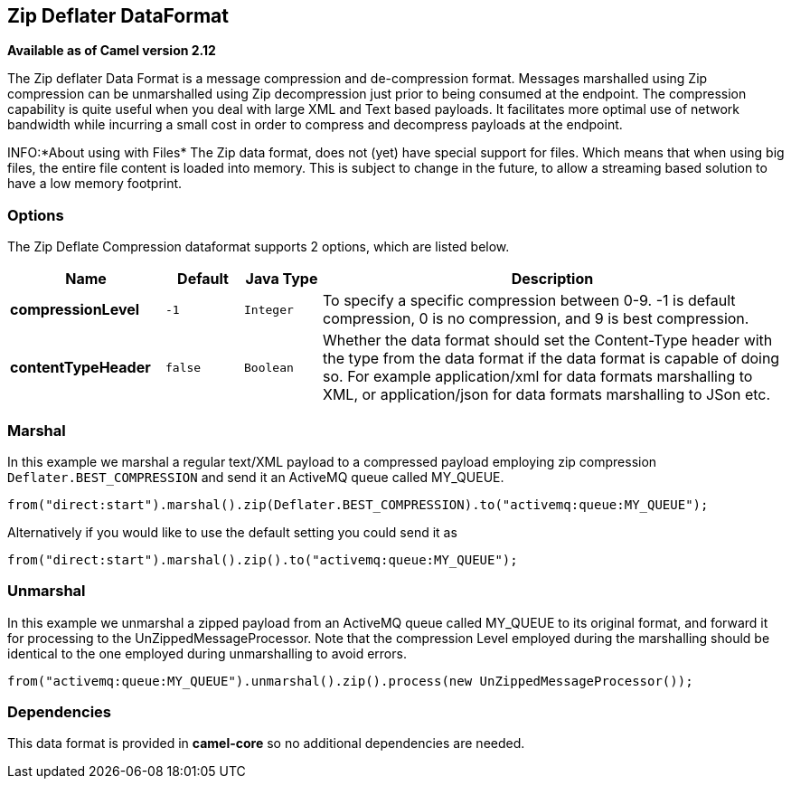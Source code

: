 == Zip Deflater DataFormat

*Available as of Camel version 2.12*

The Zip deflater Data Format is a message compression and
de-compression format. Messages marshalled using Zip compression can be
unmarshalled using Zip decompression just prior to being consumed at the
endpoint. The compression capability is quite useful when you deal with
large XML and Text based payloads. It facilitates more optimal use of
network bandwidth while incurring a small cost in order to compress and
decompress payloads at the endpoint.

INFO:*About using with Files*
The Zip data format, does not (yet) have special support for files.
Which means that when using big files, the entire file content is loaded
into memory. This is subject to change in the future, to allow a streaming based
solution to have a low memory footprint.

=== Options

// dataformat options: START
The Zip Deflate Compression dataformat supports 2 options, which are listed below.



[width="100%",cols="2s,1m,1m,6",options="header"]
|===
| Name | Default | Java Type | Description
| compressionLevel | -1 | Integer | To specify a specific compression between 0-9. -1 is default compression, 0 is no compression, and 9 is best compression.
| contentTypeHeader | false | Boolean | Whether the data format should set the Content-Type header with the type from the data format if the data format is capable of doing so. For example application/xml for data formats marshalling to XML, or application/json for data formats marshalling to JSon etc.
|===
// dataformat options: END

=== Marshal

In this example we marshal a regular text/XML payload to a compressed
payload employing zip compression `Deflater.BEST_COMPRESSION` and send
it an ActiveMQ queue called MY_QUEUE.

[source,java]
----
from("direct:start").marshal().zip(Deflater.BEST_COMPRESSION).to("activemq:queue:MY_QUEUE");
----

Alternatively if you would like to use the default setting you could
send it as

[source,java]
----
from("direct:start").marshal().zip().to("activemq:queue:MY_QUEUE");
----

=== Unmarshal

In this example we unmarshal a zipped payload from an ActiveMQ queue
called MY_QUEUE to its original format, and forward it for processing to
the UnZippedMessageProcessor. Note that the compression Level employed
during the marshalling should be identical to the one employed during
unmarshalling to avoid errors.

[source,java]
----
from("activemq:queue:MY_QUEUE").unmarshal().zip().process(new UnZippedMessageProcessor()); 
----

=== Dependencies

This data format is provided in *camel-core* so no additional
dependencies are needed.